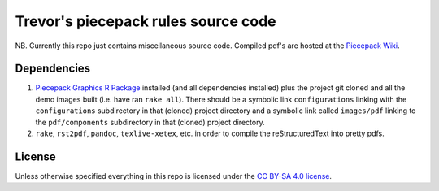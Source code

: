 Trevor's piecepack rules source code
====================================

.. image:: http://www.repostatus.org/badges/latest/wip.svg
   :alt: Project Status: WIP – Initial development is in progress, but there has not yet been a stable, usable release suitable for the public.
   :target: http://www.repostatus.org/#wip

NB. Currently this repo just contains miscellaneous source code.  Compiled pdf's are hosted at the `Piecepack Wiki <http://www.ludism.org/ppwiki/TrevorLDavis>`_.

Dependencies
------------

1) `Piecepack Graphics R Package <http://www.ludism.org/ppwiki/PiecepackRPackage>`_ installed (and all dependencies installed) plus the project git cloned and all the demo images built (i.e. have ran ``rake all``).  There should be a symbolic link ``configurations`` linking with the ``configurations`` subdirectory in that (cloned) project directory and a symbolic link called ``images/pdf`` linking to the ``pdf/components`` subdirectory in that (cloned) project directory.
2) ``rake``, ``rst2pdf``, ``pandoc``, ``texlive-xetex``, etc. in order to compile the reStructuredText into pretty pdfs.

License
-------

Unless otherwise specified everything in this repo is licensed under the `CC BY-SA 4.0 license <https://creativecommons.org/licenses/by-sa/4.0/>`_.
